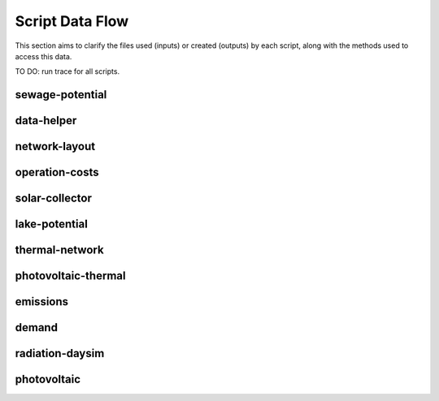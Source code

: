 Script Data Flow
================
This section aims to clarify the files used (inputs) or created (outputs) by each script, along with the methods used
to access this data.

TO DO: run trace for all scripts.


sewage-potential
----------------
.. graphviz::

    digraph trace_inputlocator {
    rankdir="LR";
    graph [overlap=false, fontname=arial];
    node [shape=box, style=filled, color=white, fontsize=15, fontname=arial, fixedsize=true, width=5];
    edge [fontname=arial, fontsize = 15]
    newrank=true
    subgraph cluster_legend {
    fontsize=25
    style=invis
    "process"[style=filled, fillcolor="#3FC0C2", shape=note, fontsize=20, fontname="arial"]
    "inputs" [style=filled, shape=folder, color=white, fillcolor="#E1F2F2", fontsize=20]
    "outputs"[style=filled, shape=folder, color=white, fillcolor="#aadcdd", fontsize=20]
    "inputs"->"process"[style=invis]
    "process"->"outputs"[style=invis]
    }
    "sewage-potential"[style=filled, color=white, fillcolor="#3FC0C2", shape=note, fontsize=20, fontname=arial];
    subgraph cluster_0_in {
        style = filled;
        color = "#E1F2F2";
        fontsize = 20;
        rank=same;
        label="WTP_CBD_h/inputs/building-geometry";
        "district.shp"
        "zone.shp"
    }
    subgraph cluster_1_in {
        style = filled;
        color = "#E1F2F2";
        fontsize = 20;
        rank=same;
        label="WTP_CBD_h/inputs/building-properties";
        "age.dbf"
        "occupancy.dbf"
    }
    subgraph cluster_2_in {
        style = filled;
        color = "#E1F2F2";
        fontsize = 20;
        rank=same;
        label="WTP_CBD_h/inputs/networks";
        "streets.shp"
    }
    subgraph cluster_3_in {
        style = filled;
        color = "#E1F2F2";
        fontsize = 20;
        rank=same;
        label="WTP_CBD_h/inputs/topography";
        "terrain.tif"
    }
    subgraph cluster_4_in {
        style = filled;
        color = "#E1F2F2";
        fontsize = 20;
        rank=same;
        label="cea/databases/weather";
        "Singapore.epw"
    }
    subgraph cluster_5_in {
        style = filled;
        color = "#E1F2F2";
        fontsize = 20;
        rank=same;
        label="databases/CH/archetypes";
        "construction_properties.xlsx"
        "occupancy_schedules.xlsx"
        "system_controls.xlsx"
    }
    subgraph cluster_6_in {
        style = filled;
        color = "#E1F2F2";
        fontsize = 20;
        rank=same;
        label="databases/CH/systems";
        "envelope_systems.xls"
        "supply_systems.xls"
        "emission_systems.xls"
        "thermal_networks.xls"
    }
    subgraph cluster_7_in {
        style = filled;
        color = "#E1F2F2";
        fontsize = 20;
        rank=same;
        label="databases/SG/benchmarks";
        "benchmark_2000W.xls"
    }
    subgraph cluster_8_in {
        style = filled;
        color = "#E1F2F2";
        fontsize = 20;
        rank=same;
        label="databases/SG/lifecycle";
        "LCA_buildings.xlsx"
        "LCA_infrastructure.xlsx"
    }
    subgraph cluster_9_in {
        style = filled;
        color = "#E1F2F2";
        fontsize = 20;
        rank=same;
        label="outputs/data/demand";
        "B001.csv"
        "Total_demand.csv"
    }
    subgraph cluster_10_out {
        style = filled;
        color = "#aadcdd";
        fontsize = 20;
        rank=same;
        label="outputs/data/potentials";
        "SWP.csv"
    }
    "construction_properties.xlsx" -> "sewage-potential"[label="(get_archetypes_properties)"]
    "occupancy_schedules.xlsx" -> "sewage-potential"[label="(get_archetypes_schedules)"]
    "system_controls.xlsx" -> "sewage-potential"[label="(get_archetypes_system_controls)"]
    "age.dbf" -> "sewage-potential"[label="(get_building_age)"]
    "occupancy.dbf" -> "sewage-potential"[label="(get_building_occupancy)"]
    "benchmark_2000W.xls" -> "sewage-potential"[label="(get_data_benchmark)"]
    "B001.csv" -> "sewage-potential"[label="(get_demand_results_file)"]
    "district.shp" -> "sewage-potential"[label="(get_district_geometry)"]
    "envelope_systems.xls" -> "sewage-potential"[label="(get_envelope_systems)"]
    "LCA_buildings.xlsx" -> "sewage-potential"[label="(get_life_cycle_inventory_building_systems)"]
    "LCA_infrastructure.xlsx" -> "sewage-potential"[label="(get_life_cycle_inventory_supply_systems)"]
    "streets.shp" -> "sewage-potential"[label="(get_street_network)"]
    "supply_systems.xls" -> "sewage-potential"[label="(get_supply_systems)"]
    "emission_systems.xls" -> "sewage-potential"[label="(get_technical_emission_systems)"]
    "terrain.tif" -> "sewage-potential"[label="(get_terrain)"]
    "thermal_networks.xls" -> "sewage-potential"[label="(get_thermal_networks)"]
    "Total_demand.csv" -> "sewage-potential"[label="(get_total_demand)"]
    "Singapore.epw" -> "sewage-potential"[label="(get_weather)"]
    "zone.shp" -> "sewage-potential"[label="(get_zone_geometry)"]
    "sewage-potential" -> "SWP.csv"[label="(get_sewage_heat_potential)"]
    }

data-helper
-----------
.. graphviz::

    digraph trace_inputlocator {
    rankdir="LR";
    graph [overlap=false, fontname=arial];
    node [shape=box, style=filled, color=white, fontsize=15, fontname=arial, fixedsize=true, width=5];
    edge [fontname=arial, fontsize = 15]
    newrank=true
    subgraph cluster_legend {
    fontsize=25
    style=invis
    "process"[style=filled, fillcolor="#3FC0C2", shape=note, fontsize=20, fontname="arial"]
    "inputs" [style=filled, shape=folder, color=white, fillcolor="#E1F2F2", fontsize=20]
    "outputs"[style=filled, shape=folder, color=white, fillcolor="#aadcdd", fontsize=20]
    "inputs"->"process"[style=invis]
    "process"->"outputs"[style=invis]
    }
    "data-helper"[style=filled, color=white, fillcolor="#3FC0C2", shape=note, fontsize=20, fontname=arial];
    subgraph cluster_0_in {
        style = filled;
        color = "#E1F2F2";
        fontsize = 20;
        rank=same;
        label="WTP_CBD_h/inputs/building-geometry";
        "district.shp"
        "zone.shp"
    }
    subgraph cluster_1_in {
        style = filled;
        color = "#E1F2F2";
        fontsize = 20;
        rank=same;
        label="WTP_CBD_h/inputs/building-properties";
        "age.dbf"
        "occupancy.dbf"
    }
    subgraph cluster_1_out {
        style = filled;
        color = "#aadcdd";
        fontsize = 20;
        rank=same;
        label="WTP_CBD_h/inputs/building-properties";
        "architecture.dbf"
        "indoor_comfort.dbf"
        "technical_systems.dbf"
        "internal_loads.dbf"
        "restrictions.dbf"
        "supply_systems.dbf"
    }
    subgraph cluster_2_in {
        style = filled;
        color = "#E1F2F2";
        fontsize = 20;
        rank=same;
        label="WTP_CBD_h/inputs/networks";
        "streets.shp"
    }
    subgraph cluster_3_in {
        style = filled;
        color = "#E1F2F2";
        fontsize = 20;
        rank=same;
        label="WTP_CBD_h/inputs/topography";
        "terrain.tif"
    }
    subgraph cluster_4_in {
        style = filled;
        color = "#E1F2F2";
        fontsize = 20;
        rank=same;
        label="cea/databases/weather";
        "Singapore.epw"
    }
    subgraph cluster_5_in {
        style = filled;
        color = "#E1F2F2";
        fontsize = 20;
        rank=same;
        label="databases/CH/archetypes";
        "construction_properties.xlsx"
        "occupancy_schedules.xlsx"
        "system_controls.xlsx"
    }
    subgraph cluster_6_in {
        style = filled;
        color = "#E1F2F2";
        fontsize = 20;
        rank=same;
        label="databases/CH/systems";
        "envelope_systems.xls"
        "supply_systems.xls"
        "emission_systems.xls"
        "thermal_networks.xls"
    }
    subgraph cluster_7_in {
        style = filled;
        color = "#E1F2F2";
        fontsize = 20;
        rank=same;
        label="databases/SG/benchmarks";
        "benchmark_2000W.xls"
    }
    subgraph cluster_8_in {
        style = filled;
        color = "#E1F2F2";
        fontsize = 20;
        rank=same;
        label="databases/SG/lifecycle";
        "LCA_buildings.xlsx"
        "LCA_infrastructure.xlsx"
    }
    "construction_properties.xlsx" -> "data-helper"[label="(get_archetypes_properties)"]
    "occupancy_schedules.xlsx" -> "data-helper"[label="(get_archetypes_schedules)"]
    "system_controls.xlsx" -> "data-helper"[label="(get_archetypes_system_controls)"]
    "age.dbf" -> "data-helper"[label="(get_building_age)"]
    "occupancy.dbf" -> "data-helper"[label="(get_building_occupancy)"]
    "benchmark_2000W.xls" -> "data-helper"[label="(get_data_benchmark)"]
    "district.shp" -> "data-helper"[label="(get_district_geometry)"]
    "envelope_systems.xls" -> "data-helper"[label="(get_envelope_systems)"]
    "LCA_buildings.xlsx" -> "data-helper"[label="(get_life_cycle_inventory_building_systems)"]
    "LCA_infrastructure.xlsx" -> "data-helper"[label="(get_life_cycle_inventory_supply_systems)"]
    "streets.shp" -> "data-helper"[label="(get_street_network)"]
    "supply_systems.xls" -> "data-helper"[label="(get_supply_systems)"]
    "emission_systems.xls" -> "data-helper"[label="(get_technical_emission_systems)"]
    "terrain.tif" -> "data-helper"[label="(get_terrain)"]
    "thermal_networks.xls" -> "data-helper"[label="(get_thermal_networks)"]
    "Singapore.epw" -> "data-helper"[label="(get_weather)"]
    "zone.shp" -> "data-helper"[label="(get_zone_geometry)"]
    "data-helper" -> "architecture.dbf"[label="(get_building_architecture)"]
    "data-helper" -> "indoor_comfort.dbf"[label="(get_building_comfort)"]
    "data-helper" -> "technical_systems.dbf"[label="(get_building_hvac)"]
    "data-helper" -> "internal_loads.dbf"[label="(get_building_internal)"]
    "data-helper" -> "restrictions.dbf"[label="(get_building_restrictions)"]
    "data-helper" -> "supply_systems.dbf"[label="(get_building_supply)"]
    }

network-layout
--------------
.. graphviz::

    digraph trace_inputlocator {
    rankdir="LR";
    graph [overlap=false, fontname=arial];
    node [shape=box, style=filled, color=white, fontsize=15, fontname=arial, fixedsize=true, width=5];
    edge [fontname=arial, fontsize = 15]
    newrank=true
    subgraph cluster_legend {
    fontsize=25
    style=invis
    "process"[style=filled, fillcolor="#3FC0C2", shape=note, fontsize=20, fontname="arial"]
    "inputs" [style=filled, shape=folder, color=white, fillcolor="#E1F2F2", fontsize=20]
    "outputs"[style=filled, shape=folder, color=white, fillcolor="#aadcdd", fontsize=20]
    "inputs"->"process"[style=invis]
    "process"->"outputs"[style=invis]
    }
    "network-layout"[style=filled, color=white, fillcolor="#3FC0C2", shape=note, fontsize=20, fontname=arial];
    subgraph cluster_0_in {
        style = filled;
        color = "#E1F2F2";
        fontsize = 20;
        rank=same;
        label="WTP_CBD_h/inputs/building-geometry";
        "district.shp"
        "zone.shp"
    }
    subgraph cluster_1_in {
        style = filled;
        color = "#E1F2F2";
        fontsize = 20;
        rank=same;
        label="WTP_CBD_h/inputs/building-properties";
        "age.dbf"
        "occupancy.dbf"
    }
    subgraph cluster_2_in {
        style = filled;
        color = "#E1F2F2";
        fontsize = 20;
        rank=same;
        label="WTP_CBD_h/inputs/networks";
        "streets.shp"
    }
    subgraph cluster_3_in {
        style = filled;
        color = "#E1F2F2";
        fontsize = 20;
        rank=same;
        label="WTP_CBD_h/inputs/topography";
        "terrain.tif"
    }
    subgraph cluster_4_in {
        style = filled;
        color = "#E1F2F2";
        fontsize = 20;
        rank=same;
        label="cea/databases/weather";
        "Singapore.epw"
    }
    subgraph cluster_5_in {
        style = filled;
        color = "#E1F2F2";
        fontsize = 20;
        rank=same;
        label="databases/CH/archetypes";
        "construction_properties.xlsx"
        "occupancy_schedules.xlsx"
        "system_controls.xlsx"
    }
    subgraph cluster_6_in {
        style = filled;
        color = "#E1F2F2";
        fontsize = 20;
        rank=same;
        label="databases/CH/systems";
        "envelope_systems.xls"
        "supply_systems.xls"
        "emission_systems.xls"
        "thermal_networks.xls"
    }
    subgraph cluster_7_in {
        style = filled;
        color = "#E1F2F2";
        fontsize = 20;
        rank=same;
        label="databases/SG/benchmarks";
        "benchmark_2000W.xls"
    }
    subgraph cluster_8_in {
        style = filled;
        color = "#E1F2F2";
        fontsize = 20;
        rank=same;
        label="databases/SG/lifecycle";
        "LCA_buildings.xlsx"
        "LCA_infrastructure.xlsx"
    }
    subgraph cluster_9_out {
        style = filled;
        color = "#aadcdd";
        fontsize = 20;
        rank=same;
        label="inputs/networks/DC";
        "edges.shp"
        "nodes.shp"
    }
    subgraph cluster_10_in {
        style = filled;
        color = "#E1F2F2";
        fontsize = 20;
        rank=same;
        label="outputs/data/demand";
        "Total_demand.csv"
    }
    "construction_properties.xlsx" -> "network-layout"[label="(get_archetypes_properties)"]
    "occupancy_schedules.xlsx" -> "network-layout"[label="(get_archetypes_schedules)"]
    "system_controls.xlsx" -> "network-layout"[label="(get_archetypes_system_controls)"]
    "age.dbf" -> "network-layout"[label="(get_building_age)"]
    "occupancy.dbf" -> "network-layout"[label="(get_building_occupancy)"]
    "benchmark_2000W.xls" -> "network-layout"[label="(get_data_benchmark)"]
    "district.shp" -> "network-layout"[label="(get_district_geometry)"]
    "envelope_systems.xls" -> "network-layout"[label="(get_envelope_systems)"]
    "LCA_buildings.xlsx" -> "network-layout"[label="(get_life_cycle_inventory_building_systems)"]
    "LCA_infrastructure.xlsx" -> "network-layout"[label="(get_life_cycle_inventory_supply_systems)"]
    "streets.shp" -> "network-layout"[label="(get_street_network)"]
    "supply_systems.xls" -> "network-layout"[label="(get_supply_systems)"]
    "emission_systems.xls" -> "network-layout"[label="(get_technical_emission_systems)"]
    "terrain.tif" -> "network-layout"[label="(get_terrain)"]
    "thermal_networks.xls" -> "network-layout"[label="(get_thermal_networks)"]
    "Total_demand.csv" -> "network-layout"[label="(get_total_demand)"]
    "Singapore.epw" -> "network-layout"[label="(get_weather)"]
    "zone.shp" -> "network-layout"[label="(get_zone_geometry)"]
    "network-layout" -> "edges.shp"[label="(get_network_layout_edges_shapefile)"]
    "network-layout" -> "nodes.shp"[label="(get_network_layout_nodes_shapefile)"]
    }

operation-costs
---------------
.. graphviz::

    digraph trace_inputlocator {
    rankdir="LR";
    graph [overlap=false, fontname=arial];
    node [shape=box, style=filled, color=white, fontsize=15, fontname=arial, fixedsize=true, width=5];
    edge [fontname=arial, fontsize = 15]
    newrank=true
    subgraph cluster_legend {
    fontsize=25
    style=invis
    "process"[style=filled, fillcolor="#3FC0C2", shape=note, fontsize=20, fontname="arial"]
    "inputs" [style=filled, shape=folder, color=white, fillcolor="#E1F2F2", fontsize=20]
    "outputs"[style=filled, shape=folder, color=white, fillcolor="#aadcdd", fontsize=20]
    "inputs"->"process"[style=invis]
    "process"->"outputs"[style=invis]
    }
    "operation-costs"[style=filled, color=white, fillcolor="#3FC0C2", shape=note, fontsize=20, fontname=arial];
    subgraph cluster_0_in {
        style = filled;
        color = "#E1F2F2";
        fontsize = 20;
        rank=same;
        label="WTP_CBD_h/inputs/building-geometry";
        "district.shp"
        "zone.shp"
    }
    subgraph cluster_1_in {
        style = filled;
        color = "#E1F2F2";
        fontsize = 20;
        rank=same;
        label="WTP_CBD_h/inputs/building-properties";
        "age.dbf"
        "occupancy.dbf"
        "supply_systems.dbf"
    }
    subgraph cluster_2_in {
        style = filled;
        color = "#E1F2F2";
        fontsize = 20;
        rank=same;
        label="WTP_CBD_h/inputs/networks";
        "streets.shp"
    }
    subgraph cluster_3_in {
        style = filled;
        color = "#E1F2F2";
        fontsize = 20;
        rank=same;
        label="WTP_CBD_h/inputs/topography";
        "terrain.tif"
    }
    subgraph cluster_4_in {
        style = filled;
        color = "#E1F2F2";
        fontsize = 20;
        rank=same;
        label="cea/databases/weather";
        "Singapore.epw"
    }
    subgraph cluster_5_in {
        style = filled;
        color = "#E1F2F2";
        fontsize = 20;
        rank=same;
        label="databases/CH/archetypes";
        "construction_properties.xlsx"
        "occupancy_schedules.xlsx"
        "system_controls.xlsx"
    }
    subgraph cluster_6_in {
        style = filled;
        color = "#E1F2F2";
        fontsize = 20;
        rank=same;
        label="databases/CH/systems";
        "envelope_systems.xls"
        "supply_systems.xls"
        "emission_systems.xls"
        "thermal_networks.xls"
    }
    subgraph cluster_7_in {
        style = filled;
        color = "#E1F2F2";
        fontsize = 20;
        rank=same;
        label="databases/SG/benchmarks";
        "benchmark_2000W.xls"
    }
    subgraph cluster_8_in {
        style = filled;
        color = "#E1F2F2";
        fontsize = 20;
        rank=same;
        label="databases/SG/lifecycle";
        "LCA_buildings.xlsx"
        "LCA_infrastructure.xlsx"
    }
    subgraph cluster_9_out {
        style = filled;
        color = "#aadcdd";
        fontsize = 20;
        rank=same;
        label="outputs/data/costs";
        "operation_costs.csv"
    }
    subgraph cluster_10_in {
        style = filled;
        color = "#E1F2F2";
        fontsize = 20;
        rank=same;
        label="outputs/data/demand";
        "Total_demand.csv"
    }
    "construction_properties.xlsx" -> "operation-costs"[label="(get_archetypes_properties)"]
    "occupancy_schedules.xlsx" -> "operation-costs"[label="(get_archetypes_schedules)"]
    "system_controls.xlsx" -> "operation-costs"[label="(get_archetypes_system_controls)"]
    "age.dbf" -> "operation-costs"[label="(get_building_age)"]
    "occupancy.dbf" -> "operation-costs"[label="(get_building_occupancy)"]
    "supply_systems.dbf" -> "operation-costs"[label="(get_building_supply)"]
    "benchmark_2000W.xls" -> "operation-costs"[label="(get_data_benchmark)"]
    "district.shp" -> "operation-costs"[label="(get_district_geometry)"]
    "envelope_systems.xls" -> "operation-costs"[label="(get_envelope_systems)"]
    "LCA_buildings.xlsx" -> "operation-costs"[label="(get_life_cycle_inventory_building_systems)"]
    "LCA_infrastructure.xlsx" -> "operation-costs"[label="(get_life_cycle_inventory_supply_systems)"]
    "streets.shp" -> "operation-costs"[label="(get_street_network)"]
    "supply_systems.xls" -> "operation-costs"[label="(get_supply_systems)"]
    "emission_systems.xls" -> "operation-costs"[label="(get_technical_emission_systems)"]
    "terrain.tif" -> "operation-costs"[label="(get_terrain)"]
    "thermal_networks.xls" -> "operation-costs"[label="(get_thermal_networks)"]
    "Total_demand.csv" -> "operation-costs"[label="(get_total_demand)"]
    "Singapore.epw" -> "operation-costs"[label="(get_weather)"]
    "zone.shp" -> "operation-costs"[label="(get_zone_geometry)"]
    "operation-costs" -> "operation_costs.csv"[label="(get_costs_operation_file)"]
    }

solar-collector
---------------
.. graphviz::

    digraph trace_inputlocator {
    rankdir="LR";
    graph [overlap=false, fontname=arial];
    node [shape=box, style=filled, color=white, fontsize=15, fontname=arial, fixedsize=true, width=5];
    edge [fontname=arial, fontsize = 15]
    newrank=true
    subgraph cluster_legend {
    fontsize=25
    style=invis
    "process"[style=filled, fillcolor="#3FC0C2", shape=note, fontsize=20, fontname="arial"]
    "inputs" [style=filled, shape=folder, color=white, fillcolor="#E1F2F2", fontsize=20]
    "outputs"[style=filled, shape=folder, color=white, fillcolor="#aadcdd", fontsize=20]
    "inputs"->"process"[style=invis]
    "process"->"outputs"[style=invis]
    }
    "solar-collector"[style=filled, color=white, fillcolor="#3FC0C2", shape=note, fontsize=20, fontname=arial];
    subgraph cluster_0_in {
        style = filled;
        color = "#E1F2F2";
        fontsize = 20;
        rank=same;
        label="WTP_CBD_h/inputs/building-geometry";
        "district.shp"
        "zone.shp"
    }
    subgraph cluster_1_in {
        style = filled;
        color = "#E1F2F2";
        fontsize = 20;
        rank=same;
        label="WTP_CBD_h/inputs/building-properties";
        "age.dbf"
        "occupancy.dbf"
    }
    subgraph cluster_2_in {
        style = filled;
        color = "#E1F2F2";
        fontsize = 20;
        rank=same;
        label="WTP_CBD_h/inputs/networks";
        "streets.shp"
    }
    subgraph cluster_3_in {
        style = filled;
        color = "#E1F2F2";
        fontsize = 20;
        rank=same;
        label="WTP_CBD_h/inputs/topography";
        "terrain.tif"
    }
    subgraph cluster_4_in {
        style = filled;
        color = "#E1F2F2";
        fontsize = 20;
        rank=same;
        label="cea/databases/weather";
        "Singapore.epw"
    }
    subgraph cluster_5_out {
        style = filled;
        color = "#aadcdd";
        fontsize = 20;
        rank=same;
        label="data/potentials/solar";
        "B001_SC_ET_sensors.csv"
        "B001_SC_ET.csv"
        "SC_ET_total_buildings.csv"
        "SC_ET_total.csv"
    }
    subgraph cluster_6_in {
        style = filled;
        color = "#E1F2F2";
        fontsize = 20;
        rank=same;
        label="databases/CH/archetypes";
        "construction_properties.xlsx"
        "occupancy_schedules.xlsx"
        "system_controls.xlsx"
    }
    subgraph cluster_7_in {
        style = filled;
        color = "#E1F2F2";
        fontsize = 20;
        rank=same;
        label="databases/CH/systems";
        "envelope_systems.xls"
        "supply_systems.xls"
        "emission_systems.xls"
        "thermal_networks.xls"
    }
    subgraph cluster_8_in {
        style = filled;
        color = "#E1F2F2";
        fontsize = 20;
        rank=same;
        label="databases/SG/benchmarks";
        "benchmark_2000W.xls"
    }
    subgraph cluster_9_in {
        style = filled;
        color = "#E1F2F2";
        fontsize = 20;
        rank=same;
        label="databases/SG/lifecycle";
        "LCA_buildings.xlsx"
        "LCA_infrastructure.xlsx"
    }
    subgraph cluster_10_in {
        style = filled;
        color = "#E1F2F2";
        fontsize = 20;
        rank=same;
        label="outputs/data/solar-radiation";
        "B001_insolation_Whm2.json"
        "B001_geometry.csv"
    }
    "construction_properties.xlsx" -> "solar-collector"[label="(get_archetypes_properties)"]
    "occupancy_schedules.xlsx" -> "solar-collector"[label="(get_archetypes_schedules)"]
    "system_controls.xlsx" -> "solar-collector"[label="(get_archetypes_system_controls)"]
    "age.dbf" -> "solar-collector"[label="(get_building_age)"]
    "occupancy.dbf" -> "solar-collector"[label="(get_building_occupancy)"]
    "benchmark_2000W.xls" -> "solar-collector"[label="(get_data_benchmark)"]
    "district.shp" -> "solar-collector"[label="(get_district_geometry)"]
    "envelope_systems.xls" -> "solar-collector"[label="(get_envelope_systems)"]
    "LCA_buildings.xlsx" -> "solar-collector"[label="(get_life_cycle_inventory_building_systems)"]
    "LCA_infrastructure.xlsx" -> "solar-collector"[label="(get_life_cycle_inventory_supply_systems)"]
    "B001_insolation_Whm2.json" -> "solar-collector"[label="(get_radiation_building)"]
    "B001_geometry.csv" -> "solar-collector"[label="(get_radiation_metadata)"]
    "streets.shp" -> "solar-collector"[label="(get_street_network)"]
    "supply_systems.xls" -> "solar-collector"[label="(get_supply_systems)"]
    "emission_systems.xls" -> "solar-collector"[label="(get_technical_emission_systems)"]
    "terrain.tif" -> "solar-collector"[label="(get_terrain)"]
    "thermal_networks.xls" -> "solar-collector"[label="(get_thermal_networks)"]
    "Singapore.epw" -> "solar-collector"[label="(get_weather)"]
    "zone.shp" -> "solar-collector"[label="(get_zone_geometry)"]
    "solar-collector" -> "B001_SC_ET_sensors.csv"[label="(SC_metadata_results)"]
    "solar-collector" -> "B001_SC_ET.csv"[label="(SC_results)"]
    "solar-collector" -> "SC_ET_total_buildings.csv"[label="(SC_total_buildings)"]
    "solar-collector" -> "SC_ET_total.csv"[label="(SC_totals)"]
    }

lake-potential
--------------
.. graphviz::

    digraph trace_inputlocator {
    rankdir="LR";
    graph [overlap=false, fontname=arial];
    node [shape=box, style=filled, color=white, fontsize=15, fontname=arial, fixedsize=true, width=5];
    edge [fontname=arial, fontsize = 15]
    newrank=true
    subgraph cluster_legend {
    fontsize=25
    style=invis
    "process"[style=filled, fillcolor="#3FC0C2", shape=note, fontsize=20, fontname="arial"]
    "inputs" [style=filled, shape=folder, color=white, fillcolor="#E1F2F2", fontsize=20]
    "outputs"[style=filled, shape=folder, color=white, fillcolor="#aadcdd", fontsize=20]
    "inputs"->"process"[style=invis]
    "process"->"outputs"[style=invis]
    }
    "lake-potential"[style=filled, color=white, fillcolor="#3FC0C2", shape=note, fontsize=20, fontname=arial];
    subgraph cluster_0_in {
        style = filled;
        color = "#E1F2F2";
        fontsize = 20;
        rank=same;
        label="WTP_CBD_h/inputs/building-geometry";
        "district.shp"
        "zone.shp"
    }
    subgraph cluster_1_in {
        style = filled;
        color = "#E1F2F2";
        fontsize = 20;
        rank=same;
        label="WTP_CBD_h/inputs/building-properties";
        "age.dbf"
        "occupancy.dbf"
    }
    subgraph cluster_2_in {
        style = filled;
        color = "#E1F2F2";
        fontsize = 20;
        rank=same;
        label="WTP_CBD_h/inputs/networks";
        "streets.shp"
    }
    subgraph cluster_3_in {
        style = filled;
        color = "#E1F2F2";
        fontsize = 20;
        rank=same;
        label="WTP_CBD_h/inputs/topography";
        "terrain.tif"
    }
    subgraph cluster_4_in {
        style = filled;
        color = "#E1F2F2";
        fontsize = 20;
        rank=same;
        label="cea/databases/weather";
        "Singapore.epw"
    }
    subgraph cluster_5_in {
        style = filled;
        color = "#E1F2F2";
        fontsize = 20;
        rank=same;
        label="databases/CH/archetypes";
        "construction_properties.xlsx"
        "occupancy_schedules.xlsx"
        "system_controls.xlsx"
    }
    subgraph cluster_6_in {
        style = filled;
        color = "#E1F2F2";
        fontsize = 20;
        rank=same;
        label="databases/CH/systems";
        "envelope_systems.xls"
        "supply_systems.xls"
        "emission_systems.xls"
        "thermal_networks.xls"
    }
    subgraph cluster_7_in {
        style = filled;
        color = "#E1F2F2";
        fontsize = 20;
        rank=same;
        label="databases/SG/benchmarks";
        "benchmark_2000W.xls"
    }
    subgraph cluster_8_in {
        style = filled;
        color = "#E1F2F2";
        fontsize = 20;
        rank=same;
        label="databases/SG/lifecycle";
        "LCA_buildings.xlsx"
        "LCA_infrastructure.xlsx"
    }
    subgraph cluster_9_out {
        style = filled;
        color = "#aadcdd";
        fontsize = 20;
        rank=same;
        label="outputs/data/potentials";
        "Lake_potential.csv"
    }
    "construction_properties.xlsx" -> "lake-potential"[label="(get_archetypes_properties)"]
    "occupancy_schedules.xlsx" -> "lake-potential"[label="(get_archetypes_schedules)"]
    "system_controls.xlsx" -> "lake-potential"[label="(get_archetypes_system_controls)"]
    "age.dbf" -> "lake-potential"[label="(get_building_age)"]
    "occupancy.dbf" -> "lake-potential"[label="(get_building_occupancy)"]
    "benchmark_2000W.xls" -> "lake-potential"[label="(get_data_benchmark)"]
    "district.shp" -> "lake-potential"[label="(get_district_geometry)"]
    "envelope_systems.xls" -> "lake-potential"[label="(get_envelope_systems)"]
    "LCA_buildings.xlsx" -> "lake-potential"[label="(get_life_cycle_inventory_building_systems)"]
    "LCA_infrastructure.xlsx" -> "lake-potential"[label="(get_life_cycle_inventory_supply_systems)"]
    "streets.shp" -> "lake-potential"[label="(get_street_network)"]
    "supply_systems.xls" -> "lake-potential"[label="(get_supply_systems)"]
    "emission_systems.xls" -> "lake-potential"[label="(get_technical_emission_systems)"]
    "terrain.tif" -> "lake-potential"[label="(get_terrain)"]
    "thermal_networks.xls" -> "lake-potential"[label="(get_thermal_networks)"]
    "Singapore.epw" -> "lake-potential"[label="(get_weather)"]
    "zone.shp" -> "lake-potential"[label="(get_zone_geometry)"]
    "lake-potential" -> "Lake_potential.csv"[label="(get_lake_potential)"]
    }

thermal-network
---------------
.. graphviz::

    digraph trace_inputlocator {
    rankdir="LR";
    graph [overlap=false, fontname=arial];
    node [shape=box, style=filled, color=white, fontsize=15, fontname=arial, fixedsize=true, width=5];
    edge [fontname=arial, fontsize = 15]
    newrank=true
    subgraph cluster_legend {
    fontsize=25
    style=invis
    "process"[style=filled, fillcolor="#3FC0C2", shape=note, fontsize=20, fontname="arial"]
    "inputs" [style=filled, shape=folder, color=white, fillcolor="#E1F2F2", fontsize=20]
    "outputs"[style=filled, shape=folder, color=white, fillcolor="#aadcdd", fontsize=20]
    "inputs"->"process"[style=invis]
    "process"->"outputs"[style=invis]
    }
    "thermal-network"[style=filled, color=white, fillcolor="#3FC0C2", shape=note, fontsize=20, fontname=arial];
    subgraph cluster_0_in {
        style = filled;
        color = "#E1F2F2";
        fontsize = 20;
        rank=same;
        label="WTP_CBD_h/inputs/building-geometry";
        "district.shp"
        "zone.shp"
    }
    subgraph cluster_1_in {
        style = filled;
        color = "#E1F2F2";
        fontsize = 20;
        rank=same;
        label="WTP_CBD_h/inputs/building-properties";
        "age.dbf"
        "occupancy.dbf"
    }
    subgraph cluster_2_in {
        style = filled;
        color = "#E1F2F2";
        fontsize = 20;
        rank=same;
        label="WTP_CBD_h/inputs/networks";
        "streets.shp"
    }
    subgraph cluster_3_in {
        style = filled;
        color = "#E1F2F2";
        fontsize = 20;
        rank=same;
        label="WTP_CBD_h/inputs/topography";
        "terrain.tif"
    }
    subgraph cluster_4_in {
        style = filled;
        color = "#E1F2F2";
        fontsize = 20;
        rank=same;
        label="cea/databases/weather";
        "Singapore.epw"
    }
    subgraph cluster_5_in {
        style = filled;
        color = "#E1F2F2";
        fontsize = 20;
        rank=same;
        label="databases/CH/archetypes";
        "construction_properties.xlsx"
        "occupancy_schedules.xlsx"
        "system_controls.xlsx"
    }
    subgraph cluster_6_in {
        style = filled;
        color = "#E1F2F2";
        fontsize = 20;
        rank=same;
        label="databases/CH/systems";
        "envelope_systems.xls"
        "supply_systems.xls"
        "emission_systems.xls"
        "thermal_networks.xls"
    }
    subgraph cluster_7_in {
        style = filled;
        color = "#E1F2F2";
        fontsize = 20;
        rank=same;
        label="databases/SG/benchmarks";
        "benchmark_2000W.xls"
    }
    subgraph cluster_8_in {
        style = filled;
        color = "#E1F2F2";
        fontsize = 20;
        rank=same;
        label="databases/SG/lifecycle";
        "LCA_buildings.xlsx"
        "LCA_infrastructure.xlsx"
    }
    subgraph cluster_9_in {
        style = filled;
        color = "#E1F2F2";
        fontsize = 20;
        rank=same;
        label="inputs/networks/DC";
        "nodes.shp"
    }
    subgraph cluster_9_out {
        style = filled;
        color = "#aadcdd";
        fontsize = 20;
        rank=same;
        label="inputs/networks/DC";
        "edges.shp"
    }
    subgraph cluster_10_out {
        style = filled;
        color = "#aadcdd";
        fontsize = 20;
        rank=same;
        label="optimization/network/layout";
        "Nominal_EdgeMassFlow_at_design_DH__kgpers.csv"
        "DH__Nodes.csv"
        "Nominal_NodeMassFlow_at_design_DH__kgpers.csv"
        "DH__Edges.csv"
        "DH__EdgeNode.csv"
        "DH__MassFlow_kgs.csv"
        "DH__Plant_heat_requirement_kW.csv"
        "DH__ploss_System_edges_kW.csv"
        "DH__P_DeltaP_Pa.csv"
        "DH__qloss_System_kW.csv"
        "DH__T_Return_K.csv"
        "DH__T_Supply_K.csv"
        "DH__Nodes.csv"
        "DH__ploss_Substations_kW.csv"
        "Aggregated_Demand_DH__Wh.csv"
    }
    subgraph cluster_11_in {
        style = filled;
        color = "#E1F2F2";
        fontsize = 20;
        rank=same;
        label="outputs/data/demand";
        "B001.csv"
    }
    "construction_properties.xlsx" -> "thermal-network"[label="(get_archetypes_properties)"]
    "occupancy_schedules.xlsx" -> "thermal-network"[label="(get_archetypes_schedules)"]
    "system_controls.xlsx" -> "thermal-network"[label="(get_archetypes_system_controls)"]
    "age.dbf" -> "thermal-network"[label="(get_building_age)"]
    "occupancy.dbf" -> "thermal-network"[label="(get_building_occupancy)"]
    "benchmark_2000W.xls" -> "thermal-network"[label="(get_data_benchmark)"]
    "B001.csv" -> "thermal-network"[label="(get_demand_results_file)"]
    "district.shp" -> "thermal-network"[label="(get_district_geometry)"]
    "envelope_systems.xls" -> "thermal-network"[label="(get_envelope_systems)"]
    "LCA_buildings.xlsx" -> "thermal-network"[label="(get_life_cycle_inventory_building_systems)"]
    "LCA_infrastructure.xlsx" -> "thermal-network"[label="(get_life_cycle_inventory_supply_systems)"]
    "nodes.shp" -> "thermal-network"[label="(get_network_layout_nodes_shapefile)"]
    "streets.shp" -> "thermal-network"[label="(get_street_network)"]
    "supply_systems.xls" -> "thermal-network"[label="(get_supply_systems)"]
    "emission_systems.xls" -> "thermal-network"[label="(get_technical_emission_systems)"]
    "terrain.tif" -> "thermal-network"[label="(get_terrain)"]
    "thermal_networks.xls" -> "thermal-network"[label="(get_thermal_networks)"]
    "Singapore.epw" -> "thermal-network"[label="(get_weather)"]
    "zone.shp" -> "thermal-network"[label="(get_zone_geometry)"]
    "thermal-network" -> "Nominal_EdgeMassFlow_at_design_DH__kgpers.csv"[label="(get_edge_mass_flow_csv_file)"]
    "thermal-network" -> "edges.shp"[label="(get_network_layout_edges_shapefile)"]
    "thermal-network" -> "DH__Nodes.csv"[label="(get_network_node_types_csv_file)"]
    "thermal-network" -> "Nominal_NodeMassFlow_at_design_DH__kgpers.csv"[label="(get_node_mass_flow_csv_file)"]
    "thermal-network" -> "DH__Edges.csv"[label="(get_optimization_network_edge_list_file)"]
    "thermal-network" -> "DH__EdgeNode.csv"[label="(get_optimization_network_edge_node_matrix_file)"]
    "thermal-network" -> "DH__MassFlow_kgs.csv"[label="(get_optimization_network_layout_massflow_file)"]
    "thermal-network" -> "DH__Plant_heat_requirement_kW.csv"[label="(get_optimization_network_layout_plant_heat_requirement_file)"]
    "thermal-network" -> "DH__ploss_System_edges_kW.csv"[label="(get_optimization_network_layout_ploss_system_edges_file)"]
    "thermal-network" -> "DH__P_DeltaP_Pa.csv"[label="(get_optimization_network_layout_pressure_drop_file)"]
    "thermal-network" -> "DH__qloss_System_kW.csv"[label="(get_optimization_network_layout_qloss_system_file)"]
    "thermal-network" -> "DH__T_Return_K.csv"[label="(get_optimization_network_layout_return_temperature_file)"]
    "thermal-network" -> "DH__T_Supply_K.csv"[label="(get_optimization_network_layout_supply_temperature_file)"]
    "thermal-network" -> "DH__Nodes.csv"[label="(get_optimization_network_node_list_file)"]
    "thermal-network" -> "DH__ploss_Substations_kW.csv"[label="(get_optimization_network_substation_ploss_file)"]
    "thermal-network" -> "Aggregated_Demand_DH__Wh.csv"[label="(get_thermal_demand_csv_file)"]
    }

photovoltaic-thermal
--------------------
.. graphviz::

    digraph trace_inputlocator {
    rankdir="LR";
    graph [overlap=false, fontname=arial];
    node [shape=box, style=filled, color=white, fontsize=15, fontname=arial, fixedsize=true, width=5];
    edge [fontname=arial, fontsize = 15]
    newrank=true
    subgraph cluster_legend {
    fontsize=25
    style=invis
    "process"[style=filled, fillcolor="#3FC0C2", shape=note, fontsize=20, fontname="arial"]
    "inputs" [style=filled, shape=folder, color=white, fillcolor="#E1F2F2", fontsize=20]
    "outputs"[style=filled, shape=folder, color=white, fillcolor="#aadcdd", fontsize=20]
    "inputs"->"process"[style=invis]
    "process"->"outputs"[style=invis]
    }
    "photovoltaic-thermal"[style=filled, color=white, fillcolor="#3FC0C2", shape=note, fontsize=20, fontname=arial];
    subgraph cluster_0_in {
        style = filled;
        color = "#E1F2F2";
        fontsize = 20;
        rank=same;
        label="WTP_CBD_h/inputs/building-geometry";
        "district.shp"
        "zone.shp"
    }
    subgraph cluster_1_in {
        style = filled;
        color = "#E1F2F2";
        fontsize = 20;
        rank=same;
        label="WTP_CBD_h/inputs/building-properties";
        "age.dbf"
        "occupancy.dbf"
    }
    subgraph cluster_2_in {
        style = filled;
        color = "#E1F2F2";
        fontsize = 20;
        rank=same;
        label="WTP_CBD_h/inputs/networks";
        "streets.shp"
    }
    subgraph cluster_3_in {
        style = filled;
        color = "#E1F2F2";
        fontsize = 20;
        rank=same;
        label="WTP_CBD_h/inputs/topography";
        "terrain.tif"
    }
    subgraph cluster_4_in {
        style = filled;
        color = "#E1F2F2";
        fontsize = 20;
        rank=same;
        label="cea/databases/weather";
        "Singapore.epw"
    }
    subgraph cluster_5_out {
        style = filled;
        color = "#aadcdd";
        fontsize = 20;
        rank=same;
        label="data/potentials/solar";
        "B001_PVT_sensors.csv"
        "B001_PVT.csv"
        "PVT_total_buildings.csv"
        "PVT_total.csv"
    }
    subgraph cluster_6_in {
        style = filled;
        color = "#E1F2F2";
        fontsize = 20;
        rank=same;
        label="databases/CH/archetypes";
        "construction_properties.xlsx"
        "occupancy_schedules.xlsx"
        "system_controls.xlsx"
    }
    subgraph cluster_7_in {
        style = filled;
        color = "#E1F2F2";
        fontsize = 20;
        rank=same;
        label="databases/CH/systems";
        "envelope_systems.xls"
        "supply_systems.xls"
        "emission_systems.xls"
        "thermal_networks.xls"
    }
    subgraph cluster_8_in {
        style = filled;
        color = "#E1F2F2";
        fontsize = 20;
        rank=same;
        label="databases/SG/benchmarks";
        "benchmark_2000W.xls"
    }
    subgraph cluster_9_in {
        style = filled;
        color = "#E1F2F2";
        fontsize = 20;
        rank=same;
        label="databases/SG/lifecycle";
        "LCA_buildings.xlsx"
        "LCA_infrastructure.xlsx"
    }
    subgraph cluster_10_in {
        style = filled;
        color = "#E1F2F2";
        fontsize = 20;
        rank=same;
        label="outputs/data/solar-radiation";
        "B001_insolation_Whm2.json"
        "B001_geometry.csv"
    }
    "construction_properties.xlsx" -> "photovoltaic-thermal"[label="(get_archetypes_properties)"]
    "occupancy_schedules.xlsx" -> "photovoltaic-thermal"[label="(get_archetypes_schedules)"]
    "system_controls.xlsx" -> "photovoltaic-thermal"[label="(get_archetypes_system_controls)"]
    "age.dbf" -> "photovoltaic-thermal"[label="(get_building_age)"]
    "occupancy.dbf" -> "photovoltaic-thermal"[label="(get_building_occupancy)"]
    "benchmark_2000W.xls" -> "photovoltaic-thermal"[label="(get_data_benchmark)"]
    "district.shp" -> "photovoltaic-thermal"[label="(get_district_geometry)"]
    "envelope_systems.xls" -> "photovoltaic-thermal"[label="(get_envelope_systems)"]
    "LCA_buildings.xlsx" -> "photovoltaic-thermal"[label="(get_life_cycle_inventory_building_systems)"]
    "LCA_infrastructure.xlsx" -> "photovoltaic-thermal"[label="(get_life_cycle_inventory_supply_systems)"]
    "B001_insolation_Whm2.json" -> "photovoltaic-thermal"[label="(get_radiation_building)"]
    "B001_geometry.csv" -> "photovoltaic-thermal"[label="(get_radiation_metadata)"]
    "streets.shp" -> "photovoltaic-thermal"[label="(get_street_network)"]
    "supply_systems.xls" -> "photovoltaic-thermal"[label="(get_supply_systems)"]
    "emission_systems.xls" -> "photovoltaic-thermal"[label="(get_technical_emission_systems)"]
    "terrain.tif" -> "photovoltaic-thermal"[label="(get_terrain)"]
    "thermal_networks.xls" -> "photovoltaic-thermal"[label="(get_thermal_networks)"]
    "Singapore.epw" -> "photovoltaic-thermal"[label="(get_weather)"]
    "zone.shp" -> "photovoltaic-thermal"[label="(get_zone_geometry)"]
    "photovoltaic-thermal" -> "B001_PVT_sensors.csv"[label="(PVT_metadata_results)"]
    "photovoltaic-thermal" -> "B001_PVT.csv"[label="(PVT_results)"]
    "photovoltaic-thermal" -> "PVT_total_buildings.csv"[label="(PVT_total_buildings)"]
    "photovoltaic-thermal" -> "PVT_total.csv"[label="(PVT_totals)"]
    }

emissions
---------
.. graphviz::

    digraph trace_inputlocator {
    rankdir="LR";
    graph [overlap=false, fontname=arial];
    node [shape=box, style=filled, color=white, fontsize=15, fontname=arial, fixedsize=true, width=5];
    edge [fontname=arial, fontsize = 15]
    newrank=true
    subgraph cluster_legend {
    fontsize=25
    style=invis
    "process"[style=filled, fillcolor="#3FC0C2", shape=note, fontsize=20, fontname="arial"]
    "inputs" [style=filled, shape=folder, color=white, fillcolor="#E1F2F2", fontsize=20]
    "outputs"[style=filled, shape=folder, color=white, fillcolor="#aadcdd", fontsize=20]
    "inputs"->"process"[style=invis]
    "process"->"outputs"[style=invis]
    }
    "emissions"[style=filled, color=white, fillcolor="#3FC0C2", shape=note, fontsize=20, fontname=arial];
    subgraph cluster_0_in {
        style = filled;
        color = "#E1F2F2";
        fontsize = 20;
        rank=same;
        label="WTP_CBD_h/inputs/building-geometry";
        "district.shp"
        "zone.shp"
    }
    subgraph cluster_1_in {
        style = filled;
        color = "#E1F2F2";
        fontsize = 20;
        rank=same;
        label="WTP_CBD_h/inputs/building-properties";
        "age.dbf"
        "architecture.dbf"
        "occupancy.dbf"
        "supply_systems.dbf"
    }
    subgraph cluster_2_in {
        style = filled;
        color = "#E1F2F2";
        fontsize = 20;
        rank=same;
        label="WTP_CBD_h/inputs/networks";
        "streets.shp"
    }
    subgraph cluster_3_in {
        style = filled;
        color = "#E1F2F2";
        fontsize = 20;
        rank=same;
        label="WTP_CBD_h/inputs/topography";
        "terrain.tif"
    }
    subgraph cluster_4_in {
        style = filled;
        color = "#E1F2F2";
        fontsize = 20;
        rank=same;
        label="cea/databases/weather";
        "Singapore.epw"
    }
    subgraph cluster_5_in {
        style = filled;
        color = "#E1F2F2";
        fontsize = 20;
        rank=same;
        label="databases/CH/archetypes";
        "construction_properties.xlsx"
        "occupancy_schedules.xlsx"
        "system_controls.xlsx"
    }
    subgraph cluster_6_in {
        style = filled;
        color = "#E1F2F2";
        fontsize = 20;
        rank=same;
        label="databases/CH/systems";
        "envelope_systems.xls"
        "supply_systems.xls"
        "emission_systems.xls"
        "thermal_networks.xls"
    }
    subgraph cluster_7_in {
        style = filled;
        color = "#E1F2F2";
        fontsize = 20;
        rank=same;
        label="databases/SG/benchmarks";
        "benchmark_2000W.xls"
    }
    subgraph cluster_8_in {
        style = filled;
        color = "#E1F2F2";
        fontsize = 20;
        rank=same;
        label="databases/SG/lifecycle";
        "LCA_buildings.xlsx"
        "LCA_infrastructure.xlsx"
    }
    subgraph cluster_9_in {
        style = filled;
        color = "#E1F2F2";
        fontsize = 20;
        rank=same;
        label="outputs/data/demand";
        "Total_demand.csv"
    }
    subgraph cluster_10_out {
        style = filled;
        color = "#aadcdd";
        fontsize = 20;
        rank=same;
        label="outputs/data/emissions";
        "Total_LCA_embodied.csv"
        "Total_LCA_mobility.csv"
        "Total_LCA_operation.csv"
    }
    "construction_properties.xlsx" -> "emissions"[label="(get_archetypes_properties)"]
    "occupancy_schedules.xlsx" -> "emissions"[label="(get_archetypes_schedules)"]
    "system_controls.xlsx" -> "emissions"[label="(get_archetypes_system_controls)"]
    "age.dbf" -> "emissions"[label="(get_building_age)"]
    "architecture.dbf" -> "emissions"[label="(get_building_architecture)"]
    "occupancy.dbf" -> "emissions"[label="(get_building_occupancy)"]
    "supply_systems.dbf" -> "emissions"[label="(get_building_supply)"]
    "benchmark_2000W.xls" -> "emissions"[label="(get_data_benchmark)"]
    "district.shp" -> "emissions"[label="(get_district_geometry)"]
    "envelope_systems.xls" -> "emissions"[label="(get_envelope_systems)"]
    "LCA_buildings.xlsx" -> "emissions"[label="(get_life_cycle_inventory_building_systems)"]
    "LCA_infrastructure.xlsx" -> "emissions"[label="(get_life_cycle_inventory_supply_systems)"]
    "streets.shp" -> "emissions"[label="(get_street_network)"]
    "supply_systems.xls" -> "emissions"[label="(get_supply_systems)"]
    "emission_systems.xls" -> "emissions"[label="(get_technical_emission_systems)"]
    "terrain.tif" -> "emissions"[label="(get_terrain)"]
    "thermal_networks.xls" -> "emissions"[label="(get_thermal_networks)"]
    "Total_demand.csv" -> "emissions"[label="(get_total_demand)"]
    "Singapore.epw" -> "emissions"[label="(get_weather)"]
    "zone.shp" -> "emissions"[label="(get_zone_geometry)"]
    "emissions" -> "Total_LCA_embodied.csv"[label="(get_lca_embodied)"]
    "emissions" -> "Total_LCA_mobility.csv"[label="(get_lca_mobility)"]
    "emissions" -> "Total_LCA_operation.csv"[label="(get_lca_operation)"]
    }

demand
------
.. graphviz::

    digraph trace_inputlocator {
    rankdir="LR";
    graph [overlap=false, fontname=arial];
    node [shape=box, style=filled, color=white, fontsize=15, fontname=arial, fixedsize=true, width=5];
    edge [fontname=arial, fontsize = 15]
    newrank=true
    subgraph cluster_legend {
    fontsize=25
    style=invis
    "process"[style=filled, fillcolor="#3FC0C2", shape=note, fontsize=20, fontname="arial"]
    "inputs" [style=filled, shape=folder, color=white, fillcolor="#E1F2F2", fontsize=20]
    "outputs"[style=filled, shape=folder, color=white, fillcolor="#aadcdd", fontsize=20]
    "inputs"->"process"[style=invis]
    "process"->"outputs"[style=invis]
    }
    "demand"[style=filled, color=white, fillcolor="#3FC0C2", shape=note, fontsize=20, fontname=arial];
    subgraph cluster_0_in {
        style = filled;
        color = "#E1F2F2";
        fontsize = 20;
        rank=same;
        label="WTP_CBD_h/inputs/building-geometry";
        "district.shp"
        "zone.shp"
    }
    subgraph cluster_1_in {
        style = filled;
        color = "#E1F2F2";
        fontsize = 20;
        rank=same;
        label="WTP_CBD_h/inputs/building-properties";
        "age.dbf"
        "architecture.dbf"
        "indoor_comfort.dbf"
        "technical_systems.dbf"
        "internal_loads.dbf"
        "occupancy.dbf"
        "supply_systems.dbf"
    }
    subgraph cluster_2_in {
        style = filled;
        color = "#E1F2F2";
        fontsize = 20;
        rank=same;
        label="WTP_CBD_h/inputs/networks";
        "streets.shp"
    }
    subgraph cluster_3_in {
        style = filled;
        color = "#E1F2F2";
        fontsize = 20;
        rank=same;
        label="WTP_CBD_h/inputs/topography";
        "terrain.tif"
    }
    subgraph cluster_4_in {
        style = filled;
        color = "#E1F2F2";
        fontsize = 20;
        rank=same;
        label="cea/databases/weather";
        "Singapore.epw"
    }
    subgraph cluster_5_in {
        style = filled;
        color = "#E1F2F2";
        fontsize = 20;
        rank=same;
        label="databases/CH/archetypes";
        "construction_properties.xlsx"
        "occupancy_schedules.xlsx"
        "system_controls.xlsx"
    }
    subgraph cluster_6_in {
        style = filled;
        color = "#E1F2F2";
        fontsize = 20;
        rank=same;
        label="databases/CH/systems";
        "envelope_systems.xls"
        "supply_systems.xls"
        "emission_systems.xls"
        "thermal_networks.xls"
    }
    subgraph cluster_7_in {
        style = filled;
        color = "#E1F2F2";
        fontsize = 20;
        rank=same;
        label="databases/SG/benchmarks";
        "benchmark_2000W.xls"
    }
    subgraph cluster_8_in {
        style = filled;
        color = "#E1F2F2";
        fontsize = 20;
        rank=same;
        label="databases/SG/lifecycle";
        "LCA_buildings.xlsx"
        "LCA_infrastructure.xlsx"
    }
    subgraph cluster_9_out {
        style = filled;
        color = "#aadcdd";
        fontsize = 20;
        rank=same;
        label="outputs/data/demand";
        "B001.csv"
        "Total_demand.csv"
    }
    subgraph cluster_10_in {
        style = filled;
        color = "#E1F2F2";
        fontsize = 20;
        rank=same;
        label="outputs/data/solar-radiation";
        "B001_insolation_Whm2.json"
        "B001_geometry.csv"
    }
    "construction_properties.xlsx" -> "demand"[label="(get_archetypes_properties)"]
    "occupancy_schedules.xlsx" -> "demand"[label="(get_archetypes_schedules)"]
    "system_controls.xlsx" -> "demand"[label="(get_archetypes_system_controls)"]
    "age.dbf" -> "demand"[label="(get_building_age)"]
    "architecture.dbf" -> "demand"[label="(get_building_architecture)"]
    "indoor_comfort.dbf" -> "demand"[label="(get_building_comfort)"]
    "technical_systems.dbf" -> "demand"[label="(get_building_hvac)"]
    "internal_loads.dbf" -> "demand"[label="(get_building_internal)"]
    "occupancy.dbf" -> "demand"[label="(get_building_occupancy)"]
    "supply_systems.dbf" -> "demand"[label="(get_building_supply)"]
    "benchmark_2000W.xls" -> "demand"[label="(get_data_benchmark)"]
    "district.shp" -> "demand"[label="(get_district_geometry)"]
    "envelope_systems.xls" -> "demand"[label="(get_envelope_systems)"]
    "LCA_buildings.xlsx" -> "demand"[label="(get_life_cycle_inventory_building_systems)"]
    "LCA_infrastructure.xlsx" -> "demand"[label="(get_life_cycle_inventory_supply_systems)"]
    "B001_insolation_Whm2.json" -> "demand"[label="(get_radiation_building)"]
    "B001_geometry.csv" -> "demand"[label="(get_radiation_metadata)"]
    "streets.shp" -> "demand"[label="(get_street_network)"]
    "supply_systems.xls" -> "demand"[label="(get_supply_systems)"]
    "emission_systems.xls" -> "demand"[label="(get_technical_emission_systems)"]
    "terrain.tif" -> "demand"[label="(get_terrain)"]
    "thermal_networks.xls" -> "demand"[label="(get_thermal_networks)"]
    "Singapore.epw" -> "demand"[label="(get_weather)"]
    "zone.shp" -> "demand"[label="(get_zone_geometry)"]
    "demand" -> "B001.csv"[label="(get_demand_results_file)"]
    "demand" -> "Total_demand.csv"[label="(get_total_demand)"]
    }

radiation-daysim
----------------
.. graphviz::

    digraph trace_inputlocator {
    rankdir="LR";
    graph [overlap=false, fontname=arial];
    node [shape=box, style=filled, color=white, fontsize=15, fontname=arial, fixedsize=true, width=5];
    edge [fontname=arial, fontsize = 15]
    newrank=true
    subgraph cluster_legend {
    fontsize=25
    style=invis
    "process"[style=filled, fillcolor="#3FC0C2", shape=note, fontsize=20, fontname="arial"]
    "inputs" [style=filled, shape=folder, color=white, fillcolor="#E1F2F2", fontsize=20]
    "outputs"[style=filled, shape=folder, color=white, fillcolor="#aadcdd", fontsize=20]
    "inputs"->"process"[style=invis]
    "process"->"outputs"[style=invis]
    }
    "radiation-daysim"[style=filled, color=white, fillcolor="#3FC0C2", shape=note, fontsize=20, fontname=arial];
    subgraph cluster_0_in {
        style = filled;
        color = "#E1F2F2";
        fontsize = 20;
        rank=same;
        label="WTP_CBD_h/inputs/building-geometry";
        "district.shp"
        "zone.shp"
    }
    subgraph cluster_1_in {
        style = filled;
        color = "#E1F2F2";
        fontsize = 20;
        rank=same;
        label="WTP_CBD_h/inputs/building-properties";
        "age.dbf"
        "architecture.dbf"
        "occupancy.dbf"
    }
    subgraph cluster_2_in {
        style = filled;
        color = "#E1F2F2";
        fontsize = 20;
        rank=same;
        label="WTP_CBD_h/inputs/networks";
        "streets.shp"
    }
    subgraph cluster_3_in {
        style = filled;
        color = "#E1F2F2";
        fontsize = 20;
        rank=same;
        label="WTP_CBD_h/inputs/topography";
        "terrain.tif"
    }
    subgraph cluster_4_in {
        style = filled;
        color = "#E1F2F2";
        fontsize = 20;
        rank=same;
        label="cea/databases/weather";
        "Singapore.epw"
    }
    subgraph cluster_5_in {
        style = filled;
        color = "#E1F2F2";
        fontsize = 20;
        rank=same;
        label="databases/CH/archetypes";
        "construction_properties.xlsx"
        "occupancy_schedules.xlsx"
        "system_controls.xlsx"
    }
    subgraph cluster_6_in {
        style = filled;
        color = "#E1F2F2";
        fontsize = 20;
        rank=same;
        label="databases/CH/systems";
        "envelope_systems.xls"
        "supply_systems.xls"
        "emission_systems.xls"
        "thermal_networks.xls"
    }
    subgraph cluster_7_in {
        style = filled;
        color = "#E1F2F2";
        fontsize = 20;
        rank=same;
        label="databases/SG/benchmarks";
        "benchmark_2000W.xls"
    }
    subgraph cluster_8_in {
        style = filled;
        color = "#E1F2F2";
        fontsize = 20;
        rank=same;
        label="databases/SG/lifecycle";
        "LCA_buildings.xlsx"
        "LCA_infrastructure.xlsx"
    }
    subgraph cluster_9_out {
        style = filled;
        color = "#aadcdd";
        fontsize = 20;
        rank=same;
        label="outputs/data/solar-radiation";
        "B001_insolation_Whm2.json"
        "B001_geometry.csv"
    }
    "construction_properties.xlsx" -> "radiation-daysim"[label="(get_archetypes_properties)"]
    "occupancy_schedules.xlsx" -> "radiation-daysim"[label="(get_archetypes_schedules)"]
    "system_controls.xlsx" -> "radiation-daysim"[label="(get_archetypes_system_controls)"]
    "age.dbf" -> "radiation-daysim"[label="(get_building_age)"]
    "architecture.dbf" -> "radiation-daysim"[label="(get_building_architecture)"]
    "occupancy.dbf" -> "radiation-daysim"[label="(get_building_occupancy)"]
    "benchmark_2000W.xls" -> "radiation-daysim"[label="(get_data_benchmark)"]
    "district.shp" -> "radiation-daysim"[label="(get_district_geometry)"]
    "envelope_systems.xls" -> "radiation-daysim"[label="(get_envelope_systems)"]
    "LCA_buildings.xlsx" -> "radiation-daysim"[label="(get_life_cycle_inventory_building_systems)"]
    "LCA_infrastructure.xlsx" -> "radiation-daysim"[label="(get_life_cycle_inventory_supply_systems)"]
    "streets.shp" -> "radiation-daysim"[label="(get_street_network)"]
    "supply_systems.xls" -> "radiation-daysim"[label="(get_supply_systems)"]
    "emission_systems.xls" -> "radiation-daysim"[label="(get_technical_emission_systems)"]
    "terrain.tif" -> "radiation-daysim"[label="(get_terrain)"]
    "thermal_networks.xls" -> "radiation-daysim"[label="(get_thermal_networks)"]
    "Singapore.epw" -> "radiation-daysim"[label="(get_weather)"]
    "zone.shp" -> "radiation-daysim"[label="(get_zone_geometry)"]
    "radiation-daysim" -> "B001_insolation_Whm2.json"[label="(get_radiation_building)"]
    "radiation-daysim" -> "B001_geometry.csv"[label="(get_radiation_metadata)"]
    }

photovoltaic
------------
.. graphviz::

    digraph trace_inputlocator {
    rankdir="LR";
    graph [overlap=false, fontname=arial];
    node [shape=box, style=filled, color=white, fontsize=15, fontname=arial, fixedsize=true, width=5];
    edge [fontname=arial, fontsize = 15]
    newrank=true
    subgraph cluster_legend {
    fontsize=25
    style=invis
    "process"[style=filled, fillcolor="#3FC0C2", shape=note, fontsize=20, fontname="arial"]
    "inputs" [style=filled, shape=folder, color=white, fillcolor="#E1F2F2", fontsize=20]
    "outputs"[style=filled, shape=folder, color=white, fillcolor="#aadcdd", fontsize=20]
    "inputs"->"process"[style=invis]
    "process"->"outputs"[style=invis]
    }
    "photovoltaic"[style=filled, color=white, fillcolor="#3FC0C2", shape=note, fontsize=20, fontname=arial];
    subgraph cluster_0_in {
        style = filled;
        color = "#E1F2F2";
        fontsize = 20;
        rank=same;
        label="WTP_CBD_h/inputs/building-geometry";
        "district.shp"
        "zone.shp"
    }
    subgraph cluster_1_in {
        style = filled;
        color = "#E1F2F2";
        fontsize = 20;
        rank=same;
        label="WTP_CBD_h/inputs/building-properties";
        "age.dbf"
        "occupancy.dbf"
    }
    subgraph cluster_2_in {
        style = filled;
        color = "#E1F2F2";
        fontsize = 20;
        rank=same;
        label="WTP_CBD_h/inputs/networks";
        "streets.shp"
    }
    subgraph cluster_3_in {
        style = filled;
        color = "#E1F2F2";
        fontsize = 20;
        rank=same;
        label="WTP_CBD_h/inputs/topography";
        "terrain.tif"
    }
    subgraph cluster_4_in {
        style = filled;
        color = "#E1F2F2";
        fontsize = 20;
        rank=same;
        label="cea/databases/weather";
        "Singapore.epw"
    }
    subgraph cluster_5_out {
        style = filled;
        color = "#aadcdd";
        fontsize = 20;
        rank=same;
        label="data/potentials/solar";
        "B001_PV_sensors.csv"
        "B001_PV.csv"
        "PV_total_buildings.csv"
        "PV_total.csv"
    }
    subgraph cluster_6_in {
        style = filled;
        color = "#E1F2F2";
        fontsize = 20;
        rank=same;
        label="databases/CH/archetypes";
        "construction_properties.xlsx"
        "occupancy_schedules.xlsx"
        "system_controls.xlsx"
    }
    subgraph cluster_7_in {
        style = filled;
        color = "#E1F2F2";
        fontsize = 20;
        rank=same;
        label="databases/CH/systems";
        "envelope_systems.xls"
        "supply_systems.xls"
        "emission_systems.xls"
        "thermal_networks.xls"
    }
    subgraph cluster_8_in {
        style = filled;
        color = "#E1F2F2";
        fontsize = 20;
        rank=same;
        label="databases/SG/benchmarks";
        "benchmark_2000W.xls"
    }
    subgraph cluster_9_in {
        style = filled;
        color = "#E1F2F2";
        fontsize = 20;
        rank=same;
        label="databases/SG/lifecycle";
        "LCA_buildings.xlsx"
        "LCA_infrastructure.xlsx"
    }
    subgraph cluster_10_in {
        style = filled;
        color = "#E1F2F2";
        fontsize = 20;
        rank=same;
        label="outputs/data/solar-radiation";
        "B001_insolation_Whm2.json"
        "B001_geometry.csv"
    }
    "construction_properties.xlsx" -> "photovoltaic"[label="(get_archetypes_properties)"]
    "occupancy_schedules.xlsx" -> "photovoltaic"[label="(get_archetypes_schedules)"]
    "system_controls.xlsx" -> "photovoltaic"[label="(get_archetypes_system_controls)"]
    "age.dbf" -> "photovoltaic"[label="(get_building_age)"]
    "occupancy.dbf" -> "photovoltaic"[label="(get_building_occupancy)"]
    "benchmark_2000W.xls" -> "photovoltaic"[label="(get_data_benchmark)"]
    "district.shp" -> "photovoltaic"[label="(get_district_geometry)"]
    "envelope_systems.xls" -> "photovoltaic"[label="(get_envelope_systems)"]
    "LCA_buildings.xlsx" -> "photovoltaic"[label="(get_life_cycle_inventory_building_systems)"]
    "LCA_infrastructure.xlsx" -> "photovoltaic"[label="(get_life_cycle_inventory_supply_systems)"]
    "B001_insolation_Whm2.json" -> "photovoltaic"[label="(get_radiation_building)"]
    "B001_geometry.csv" -> "photovoltaic"[label="(get_radiation_metadata)"]
    "streets.shp" -> "photovoltaic"[label="(get_street_network)"]
    "supply_systems.xls" -> "photovoltaic"[label="(get_supply_systems)"]
    "emission_systems.xls" -> "photovoltaic"[label="(get_technical_emission_systems)"]
    "terrain.tif" -> "photovoltaic"[label="(get_terrain)"]
    "thermal_networks.xls" -> "photovoltaic"[label="(get_thermal_networks)"]
    "Singapore.epw" -> "photovoltaic"[label="(get_weather)"]
    "zone.shp" -> "photovoltaic"[label="(get_zone_geometry)"]
    "photovoltaic" -> "B001_PV_sensors.csv"[label="(PV_metadata_results)"]
    "photovoltaic" -> "B001_PV.csv"[label="(PV_results)"]
    "photovoltaic" -> "PV_total_buildings.csv"[label="(PV_total_buildings)"]
    "photovoltaic" -> "PV_total.csv"[label="(PV_totals)"]
    }
